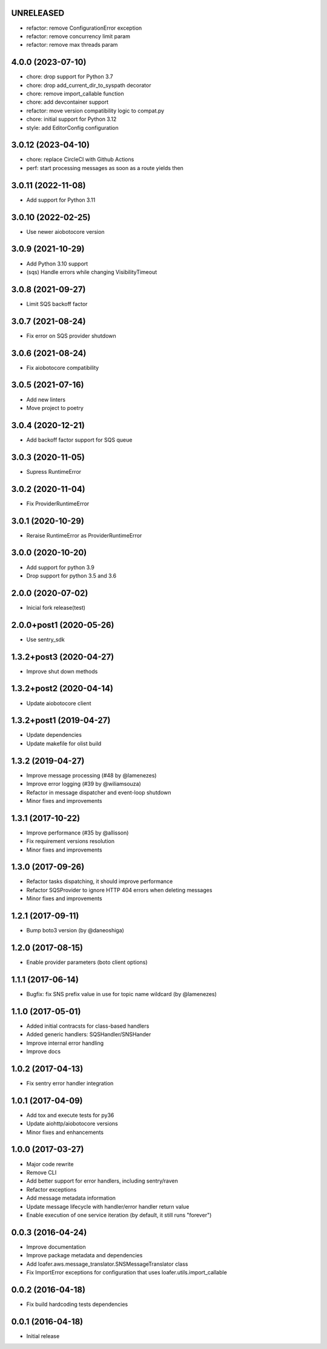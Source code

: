 UNRELEASED
----------
* refactor: remove ConfigurationError exception
* refactor: remove concurrency limit param
* refactor: remove max threads param

4.0.0 (2023-07-10)
------------------

* chore: drop support for Python 3.7
* chore: drop add_current_dir_to_syspath decorator
* chore: remove import_callable function
* chore: add devcontainer support
* refactor: move version compatibility logic to compat.py
* chore: initial support for Python 3.12
* style: add EditorConfig configuration

3.0.12 (2023-04-10)
------------------

* chore: replace CircleCI with Github Actions
* perf: start processing messages as soon as a route yields then

3.0.11 (2022-11-08)
------------------

* Add support for Python 3.11

3.0.10 (2022-02-25)
------------------

* Use newer aiobotocore version

3.0.9 (2021-10-29)
------------------

* Add Python 3.10 support
* (sqs) Handle errors while changing VisibilityTimeout

3.0.8 (2021-09-27)
------------------

* Limit SQS backoff factor

3.0.7 (2021-08-24)
------------------

* Fix error on SQS provider shutdown

3.0.6 (2021-08-24)
------------------

* Fix aiobotocore compatibility

3.0.5 (2021-07-16)
------------------

* Add new linters
* Move project to poetry

3.0.4 (2020-12-21)
------------------

* Add backoff factor support for SQS queue

3.0.3 (2020-11-05)
------------------

* Supress RuntimeError

3.0.2 (2020-11-04)
------------------

* Fix ProviderRuntimeError

3.0.1 (2020-10-29)
------------------

* Reraise RuntimeError as ProviderRuntimeError

3.0.0 (2020-10-20)
------------------

* Add support for python 3.9
* Drop support for python 3.5 and 3.6

2.0.0 (2020-07-02)
----------------------------------

* Inicial fork release(test)

2.0.0+post1 (2020-05-26)
----------------------------------

* Use sentry_sdk


1.3.2+post3 (2020-04-27)
----------------------------------

* Improve shut down methods


1.3.2+post2 (2020-04-14)
----------------------------------

* Update aiobotocore client


1.3.2+post1 (2019-04-27)
----------------------------------

* Update dependencies
* Update makefile for olist build


1.3.2 (2019-04-27)
----------------------------------

* Improve message processing (#48 by @lamenezes)
* Improve error logging (#39 by @wiliamsouza)
* Refactor in message dispatcher and event-loop shutdown
* Minor fixes and improvements

1.3.1 (2017-10-22)
----------------------------------

* Improve performance (#35 by @allisson)
* Fix requirement versions resolution
* Minor fixes and improvements

1.3.0 (2017-09-26)
----------------------------------

* Refactor tasks dispatching, it should improve performance
* Refactor SQSProvider to ignore HTTP 404 errors when deleting messages
* Minor fixes and improvements

1.2.1 (2017-09-11)
----------------------------------

* Bump boto3 version (by @daneoshiga)

1.2.0 (2017-08-15)
----------------------------------

* Enable provider parameters (boto client options)

1.1.1 (2017-06-14)
----------------------------------

* Bugfix: fix SNS prefix value in use for topic name wildcard (by @lamenezes)

1.1.0 (2017-05-01)
----------------------------------

* Added initial contracsts for class-based handlers
* Added generic handlers: SQSHandler/SNSHander
* Improve internal error handling
* Improve docs

1.0.2 (2017-04-13)
----------------------------------

* Fix sentry error handler integration

1.0.1 (2017-04-09)
----------------------------------

* Add tox and execute tests for py36
* Update aiohttp/aiobotocore versions
* Minor fixes and enhancements


1.0.0 (2017-03-27)
----------------------------------

* Major code rewrite
* Remove CLI
* Add better support for error handlers, including sentry/raven
* Refactor exceptions
* Add message metadata information
* Update message lifecycle with handler/error handler return value
* Enable execution of one service iteration (by default, it still runs "forever")


0.0.3 (2016-04-24)
----------------------------------

* Improve documentation
* Improve package metadata and dependencies
* Add loafer.aws.message_translator.SNSMessageTranslator class
* Fix ImportError exceptions for configuration that uses loafer.utils.import_callable


0.0.2 (2016-04-18)
----------------------------------

* Fix build hardcoding tests dependencies


0.0.1 (2016-04-18)
----------------------------------

* Initial release
